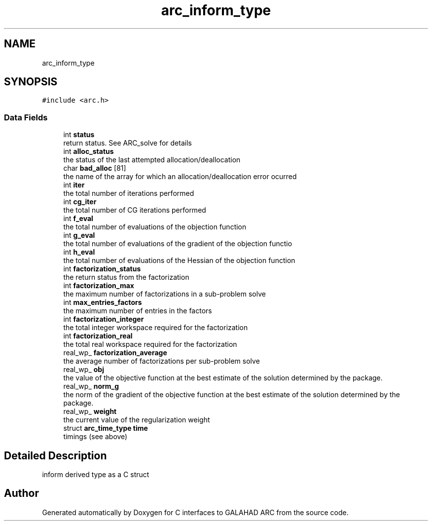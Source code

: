 .TH "arc_inform_type" 3 "Tue Aug 31 2021" "C interfaces to GALAHAD ARC" \" -*- nroff -*-
.ad l
.nh
.SH NAME
arc_inform_type
.SH SYNOPSIS
.br
.PP
.PP
\fC#include <arc\&.h>\fP
.SS "Data Fields"

.in +1c
.ti -1c
.RI "int \fBstatus\fP"
.br
.RI "return status\&. See ARC_solve for details "
.ti -1c
.RI "int \fBalloc_status\fP"
.br
.RI "the status of the last attempted allocation/deallocation "
.ti -1c
.RI "char \fBbad_alloc\fP [81]"
.br
.RI "the name of the array for which an allocation/deallocation error ocurred "
.ti -1c
.RI "int \fBiter\fP"
.br
.RI "the total number of iterations performed "
.ti -1c
.RI "int \fBcg_iter\fP"
.br
.RI "the total number of CG iterations performed "
.ti -1c
.RI "int \fBf_eval\fP"
.br
.RI "the total number of evaluations of the objection function "
.ti -1c
.RI "int \fBg_eval\fP"
.br
.RI "the total number of evaluations of the gradient of the objection functio "
.ti -1c
.RI "int \fBh_eval\fP"
.br
.RI "the total number of evaluations of the Hessian of the objection function "
.ti -1c
.RI "int \fBfactorization_status\fP"
.br
.RI "the return status from the factorization "
.ti -1c
.RI "int \fBfactorization_max\fP"
.br
.RI "the maximum number of factorizations in a sub-problem solve "
.ti -1c
.RI "int \fBmax_entries_factors\fP"
.br
.RI "the maximum number of entries in the factors "
.ti -1c
.RI "int \fBfactorization_integer\fP"
.br
.RI "the total integer workspace required for the factorization "
.ti -1c
.RI "int \fBfactorization_real\fP"
.br
.RI "the total real workspace required for the factorization "
.ti -1c
.RI "real_wp_ \fBfactorization_average\fP"
.br
.RI "the average number of factorizations per sub-problem solve "
.ti -1c
.RI "real_wp_ \fBobj\fP"
.br
.RI "the value of the objective function at the best estimate of the solution determined by the package\&. "
.ti -1c
.RI "real_wp_ \fBnorm_g\fP"
.br
.RI "the norm of the gradient of the objective function at the best estimate of the solution determined by the package\&. "
.ti -1c
.RI "real_wp_ \fBweight\fP"
.br
.RI "the current value of the regularization weight "
.ti -1c
.RI "struct \fBarc_time_type\fP \fBtime\fP"
.br
.RI "timings (see above) "
.in -1c
.SH "Detailed Description"
.PP 
inform derived type as a C struct 

.SH "Author"
.PP 
Generated automatically by Doxygen for C interfaces to GALAHAD ARC from the source code\&.
